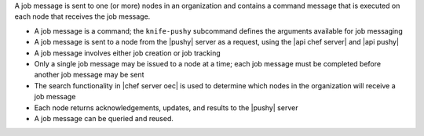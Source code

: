 .. The contents of this file are included in multiple topics.
.. This file should not be changed in a way that hinders its ability to appear in multiple documentation sets.


A job message is sent to one (or more) nodes in an organization and contains a command message that is executed on each node that receives the job message.

* A job message is a command; the ``knife-pushy`` subcommand defines the arguments available for job messaging
* A job message is sent to a node from the |pushy| server as a request, using the |api chef server| and |api pushy|
* A job message involves either job creation or job tracking
* Only a single job message may be issued to a node at a time; each job message must be completed before another job message may be sent
* The search functionality in |chef server oec| is used to determine which nodes in the organization will receive a job message
* Each node returns acknowledgements, updates, and results to the |pushy| server
* A job message can be queried and reused.
